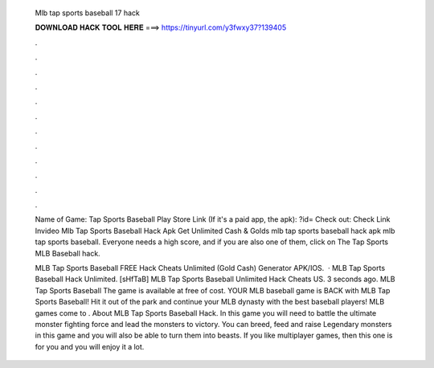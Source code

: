   Mlb tap sports baseball 17 hack
  
  
  
  𝐃𝐎𝐖𝐍𝐋𝐎𝐀𝐃 𝐇𝐀𝐂𝐊 𝐓𝐎𝐎𝐋 𝐇𝐄𝐑𝐄 ===> https://tinyurl.com/y3fwxy37?139405
  
  
  
  .
  
  
  
  .
  
  
  
  .
  
  
  
  .
  
  
  
  .
  
  
  
  .
  
  
  
  .
  
  
  
  .
  
  
  
  .
  
  
  
  .
  
  
  
  .
  
  
  
  .
  
  Name of Game: Tap Sports Baseball Play Store Link (If it's a paid app, the apk): ?id= Check out: Check Link Invideo Mlb Tap Sports Baseball Hack Apk Get Unlimited Cash & Golds mlb tap sports baseball hack apk mlb tap sports baseball. Everyone needs a high score, and if you are also one of them, click on The Tap Sports MLB Baseball hack. 
  
  MLB Tap Sports Baseball FREE Hack Cheats Unlimited (Gold Cash) Generator APK/IOS.  · MLB Tap Sports Baseball Hack Unlimited. [sHfTaB] MLB Tap Sports Baseball Unlimited Hack Cheats US. 3 seconds ago. MLB Tap Sports Baseball The game is available at free of cost. YOUR MLB baseball game is BACK with MLB Tap Sports Baseball! Hit it out of the park and continue your MLB dynasty with the best baseball players! MLB games come to . About MLB Tap Sports Baseball Hack. In this game you will need to battle the ultimate monster fighting force and lead the monsters to victory. You can breed, feed and raise Legendary monsters in this game and you will also be able to turn them into beasts. If you like multiplayer games, then this one is for you and you will enjoy it a lot.
